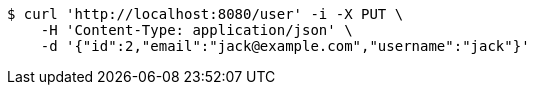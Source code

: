 [source,bash]
----
$ curl 'http://localhost:8080/user' -i -X PUT \
    -H 'Content-Type: application/json' \
    -d '{"id":2,"email":"jack@example.com","username":"jack"}'
----